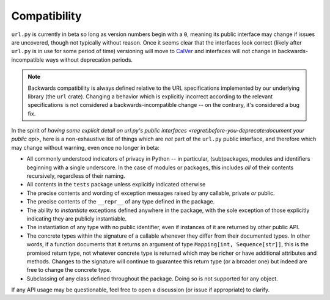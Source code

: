 =============
Compatibility
=============

``url.py`` is currently in beta so long as version numbers begin with a ``0``, meaning its public interface may change if issues are uncovered, though not typically without reason.
Once it seems clear that the interfaces look correct (likely after ``url.py`` is in use for some period of time) versioning will move to `CalVer <https://calver.org/>`_ and interfaces will not change in backwards-incompatible ways without deprecation periods.

.. note::

    Backwards compatibility is always defined relative to the URL specifications implemented by our underlying library (the ``url`` crate).
    Changing a behavior which is explicitly incorrect according to the relevant specifications is not considered a backwards-incompatible change -- on the contrary, it's considered a bug fix.

In the spirit of `having some explicit detail on url.py's public interfaces <regret:before-you-deprecate:document your public api>`, here is a non-exhaustive list of things which are *not* part of the ``url.py`` public interface, and therefore which may change without warning, even once no longer in beta:

* All commonly understood indicators of privacy in Python -- in particular, (sub)packages, modules and identifiers beginning with a single underscore.
  In the case of modules or packages, this includes *all* of their contents recursively, regardless of their naming.
* All contents in the ``tests`` package unless explicitly indicated otherwise
* The precise contents and wording of exception messages raised by any callable, private *or* public.
* The precise contents of the ``__repr__`` of any type defined in the package.
* The ability to *instantiate* exceptions defined anywhere in the package, with the sole exception of those explicitly indicating they are publicly instantiable.
* The instantiation of any type with no public identifier, even if instances of it are returned by other public API.
* The concrete types within the signature of a callable whenever they differ from their documented types.
  In other words, if a function documents that it returns an argument of type ``Mapping[int, Sequence[str]]``, this is the promised return type, not whatever concrete type is returned which may be richer or have additional attributes and methods.
  Changes to the signature will continue to guarantee this return type (or a broader one) but indeed are free to change the concrete type.
* Subclassing of any class defined throughout the package.
  Doing so is not supported for any object.

If any API usage may be questionable, feel free to open a discussion (or issue if appropriate) to clarify.

